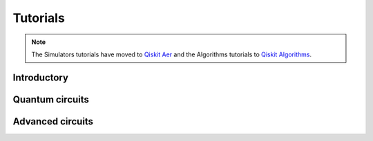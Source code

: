 .. _tutorials:

=========
Tutorials
=========

.. note::
  The Simulators tutorials have moved to
  `Qiskit Aer <https://qiskit.org/ecosystem/aer/tutorials/index.html>`_
  and the Algorithms tutorials to
  `Qiskit Algorithms <https://qiskit.org/ecosystem/algorithms/tutorials/index.html>`_.

Introductory
============

.. qiskit-card::
   :header: Qiskit warmup
   :card_description: An introduction to Qiskit and the primary user workflow.
   :image: _static/images/logo.png
   :link: intro_tutorial1.html

Quantum circuits
================

.. nbgallery::
   :glob:

   tutorials/circuits/*

Advanced circuits
=================

.. nbgallery::
   :glob:

   tutorials/circuits_advanced/*
